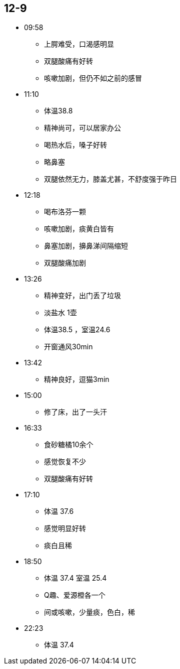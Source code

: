 == 12-9

* 09:58
** 上腭难受，口渴感明显
** 双腿酸痛有好转
** 咳嗽加剧，但仍不如之前的感冒

* 11:10
** 体温38.8
** 精神尚可，可以居家办公
** 喝热水后，嗓子好转
** 略鼻塞
** 双腿依然无力，膝盖尤甚，不舒度强于昨日

* 12:18
** 喝布洛芬一颗
** 咳嗽加剧，痰黄白皆有
** 鼻塞加剧，擤鼻涕间隔缩短
** 双腿酸痛加剧

* 13:26
** 精神变好，出门丢了垃圾
** 淡盐水 1壶
** 体温38.5 ，室温24.6
** 开窗通风30min

* 13:42
** 精神良好，逗猫3min


* 15:00
** 修了床，出了一头汗

* 16:33
** 食砂糖橘10余个
** 感觉恢复不少
** 双腿酸痛有好转

* 17:10
** 体温 37.6
** 感觉明显好转
** 痰白且稀

* 18:50
** 体温 37.4 室温 25.4
** Q趣、爱源橙各一个
** 间或咳嗽，少量痰，色白，稀

* 22:23
** 体温 37.4
